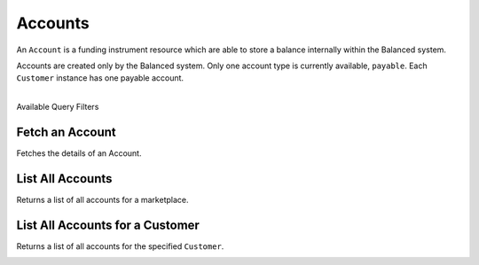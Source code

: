 .. _accounts:

Accounts
=========

An ``Account`` is a funding instrument resource which are able to store
a balance internally within the Balanced system.

Accounts are created only by the Balanced system. Only one account type
is currently available, ``payable``. Each ``Customer`` instance has one
payable account. 

|

.. container:: header3

  Available Query Filters

.. cssclass:: dl-horizontal dl-params filters

  .. dcode:: query Accounts


Fetch an Account
-----------------

Fetches the details of an Account.

.. container:: code-white

  .. dcode:: scenario account_show


List All Accounts
------------------

Returns a list of all accounts for a marketplace.

.. cssclass:: dl-horizontal dl-params

  ``limit``
      *optional* integer. Defaults to ``10``.

  ``offset``
      *optional* integer. Defaults to ``0``.

  ``type``
      *optional* string. The account type. Available types: ``payable``


.. container:: code-white

  .. dcode:: scenario account_list


List All Accounts for a Customer
---------------------------------

Returns a list of all accounts for the specified ``Customer``.

.. container:: code-white

  .. dcode:: scenario account_list_customer